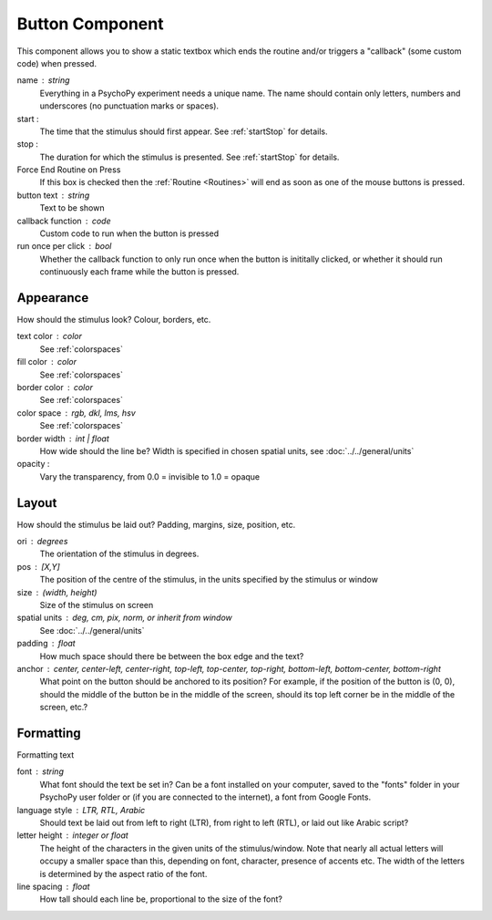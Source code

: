 .. _buttonComponent:

Button Component
-------------------------------

This component allows you to show a static textbox which ends the routine and/or triggers a "callback" (some custom code) when pressed.

name : string
    Everything in a PsychoPy experiment needs a unique name. The name should contain only letters, numbers and underscores (no punctuation marks or spaces).
    
start :
    The time that the stimulus should first appear. See :ref:`startStop` for details.

stop : 
    The duration for which the stimulus is presented. See :ref:`startStop` for details.

Force End Routine on Press
    If this box is checked then the :ref:`Routine <Routines>` will end as soon as one of the mouse buttons is pressed.

button text : string
    Text to be shown

callback function : code
    Custom code to run when the button is pressed

run once per click : bool
    Whether the callback function to only run once when the button is inititally clicked, or whether it should run continuously each frame while the button is pressed.

Appearance
==========
How should the stimulus look? Colour, borders, etc.

text color : color
    See :ref:`colorspaces`

fill color : color
    See :ref:`colorspaces`

border color : color
    See :ref:`colorspaces`

color space : rgb, dkl, lms, hsv
    See :ref:`colorspaces`

border width : int | float
    How wide should the line be? Width is specified in chosen spatial units, see :doc:`../../general/units`

opacity :
    Vary the transparency, from 0.0 = invisible to 1.0 = opaque

Layout
======
How should the stimulus be laid out? Padding, margins, size, position, etc.

ori : degrees
    The orientation of the stimulus in degrees.

pos : [X,Y]
    The position of the centre of the stimulus, in the units specified by the stimulus or window

size : (width, height)
    Size of the stimulus on screen

spatial units : deg, cm, pix, norm, or inherit from window
    See :doc:`../../general/units`

padding : float
    How much space should there be between the box edge and the text?

anchor : center, center-left, center-right, top-left, top-center, top-right, bottom-left, bottom-center, bottom-right
    What point on the button should be anchored to its position? For example, if the position of the button is (0, 0), should the middle of the button be in the middle of the screen, should its top left corner be in the middle of the screen, etc.?

Formatting
==========
Formatting text

font : string
    What font should the text be set in? Can be a font installed on your computer, saved to the "fonts" folder in your PsychoPy user folder or (if you are connected to the internet), a font from Google Fonts.

language style : LTR, RTL, Arabic
    Should text be laid out from left to right (LTR), from right to left (RTL), or laid out like Arabic script?

letter height : integer or float
    The height of the characters in the given units of the stimulus/window. Note that nearly all actual letters will occupy a smaller space than this, depending on font, character, presence of accents etc. The width of the letters is determined by the aspect ratio of the font.

line spacing : float
    How tall should each line be, proportional to the size of the font?

.. seealso::
	
	API reference for :class:`~psychopy.visual.ButtonStim`
